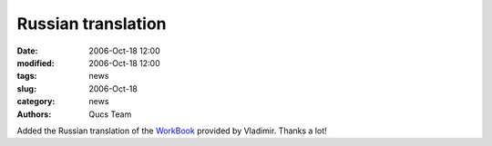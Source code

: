 Russian translation
###################

:date: 2006-Oct-18 12:00
:modified: 2006-Oct-18 12:00
:tags: news
:slug: 2006-Oct-18
:category: news
:authors: Qucs Team

Added the Russian translation of the WorkBook_ provided by Vladimir. Thanks a lot!

.. _WorkBook: docs.html
